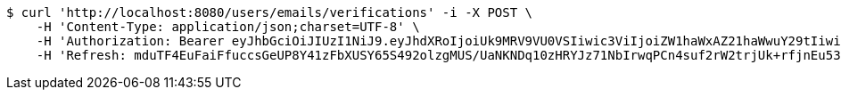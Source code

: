 [source,bash]
----
$ curl 'http://localhost:8080/users/emails/verifications' -i -X POST \
    -H 'Content-Type: application/json;charset=UTF-8' \
    -H 'Authorization: Bearer eyJhbGciOiJIUzI1NiJ9.eyJhdXRoIjoiUk9MRV9VU0VSIiwic3ViIjoiZW1haWxAZ21haWwuY29tIiwiZXhwIjoxNzA5MDQxODczLCJpYXQiOjE3MDkwNDAwNzN9.kKK2tC2IhERxy1_SpeEg8As1LJvDyQYM1yPsDobovtg' \
    -H 'Refresh: mduTF4EuFaiFfuccsGeUP8Y41zFbXUSY65S492olzgMUS/UaNKNDq10zHRYJz71NbIrwqPCn4suf2rW2trjUk+rfjnEu53bXEgt/ccmJZhNRQeC9ZsgxldoNRUZUV0Ed6FIRyJHQZQGUlfGk5CrXP4RAM9k+7+4ietYc0juVpwY+b49DDHZlJkEH6AiVO1qpIn3fAAJqEcc06vGdkVy6zw=='
----